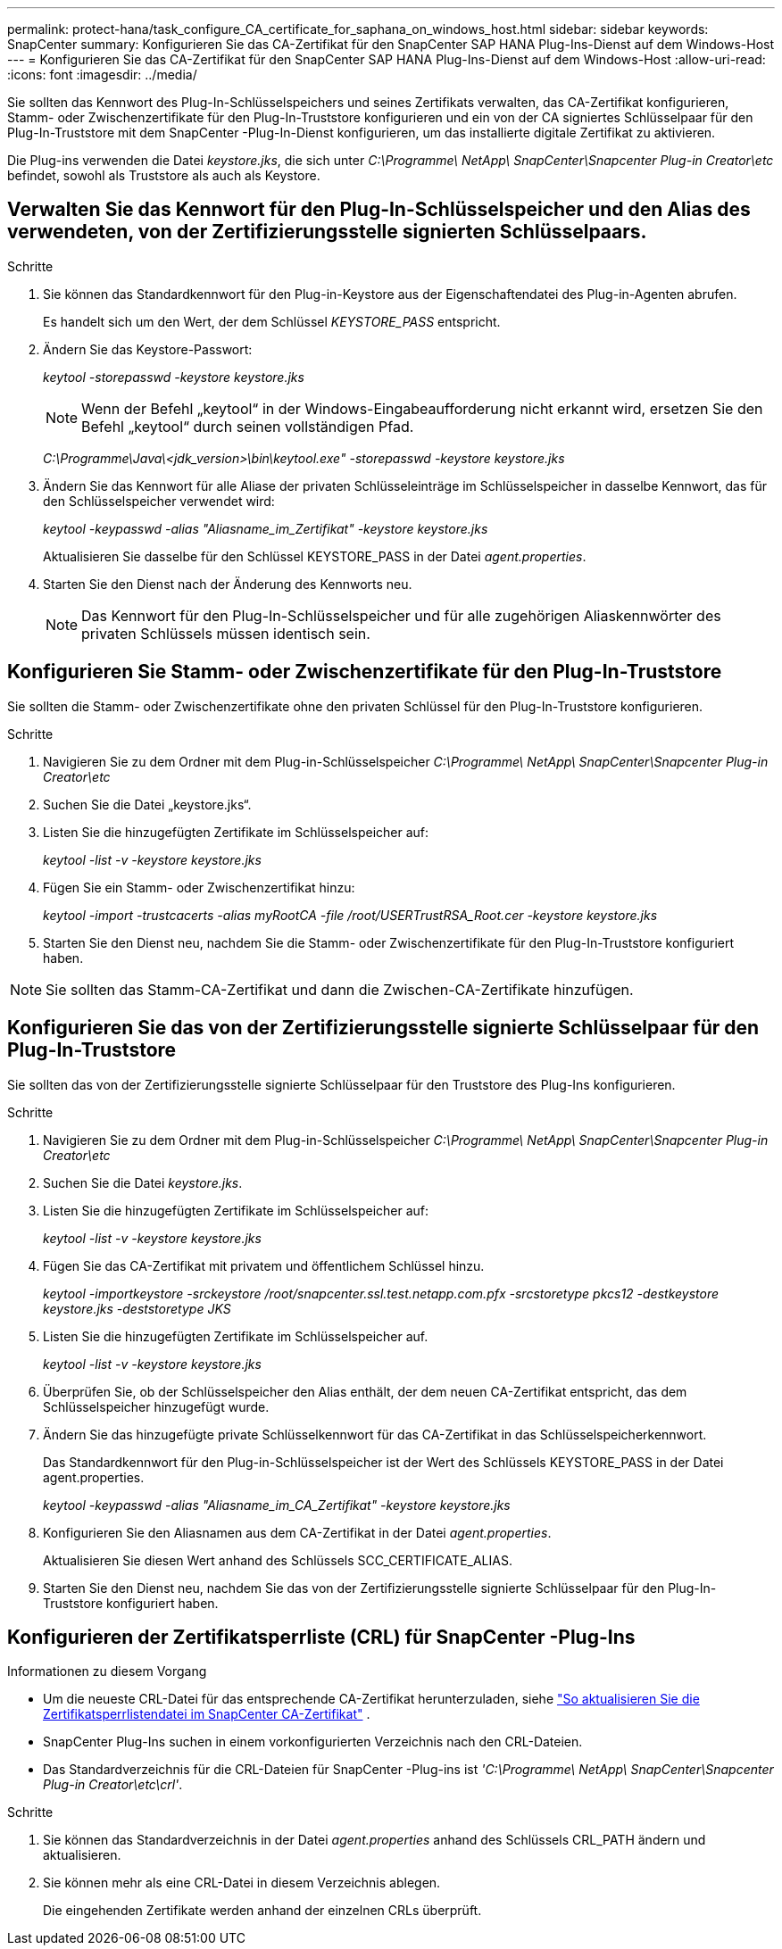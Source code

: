 ---
permalink: protect-hana/task_configure_CA_certificate_for_saphana_on_windows_host.html 
sidebar: sidebar 
keywords: SnapCenter 
summary: Konfigurieren Sie das CA-Zertifikat für den SnapCenter SAP HANA Plug-Ins-Dienst auf dem Windows-Host 
---
= Konfigurieren Sie das CA-Zertifikat für den SnapCenter SAP HANA Plug-Ins-Dienst auf dem Windows-Host
:allow-uri-read: 
:icons: font
:imagesdir: ../media/


[role="lead"]
Sie sollten das Kennwort des Plug-In-Schlüsselspeichers und seines Zertifikats verwalten, das CA-Zertifikat konfigurieren, Stamm- oder Zwischenzertifikate für den Plug-In-Truststore konfigurieren und ein von der CA signiertes Schlüsselpaar für den Plug-In-Truststore mit dem SnapCenter -Plug-In-Dienst konfigurieren, um das installierte digitale Zertifikat zu aktivieren.

Die Plug-ins verwenden die Datei _keystore.jks_, die sich unter _C:\Programme\ NetApp\ SnapCenter\Snapcenter Plug-in Creator\etc_ befindet, sowohl als Truststore als auch als Keystore.



== Verwalten Sie das Kennwort für den Plug-In-Schlüsselspeicher und den Alias des verwendeten, von der Zertifizierungsstelle signierten Schlüsselpaars.

.Schritte
. Sie können das Standardkennwort für den Plug-in-Keystore aus der Eigenschaftendatei des Plug-in-Agenten abrufen.
+
Es handelt sich um den Wert, der dem Schlüssel _KEYSTORE_PASS_ entspricht.

. Ändern Sie das Keystore-Passwort:
+
_keytool -storepasswd -keystore keystore.jks_

+

NOTE: Wenn der Befehl „keytool“ in der Windows-Eingabeaufforderung nicht erkannt wird, ersetzen Sie den Befehl „keytool“ durch seinen vollständigen Pfad.

+
_C:\Programme\Java\<jdk_version>\bin\keytool.exe" -storepasswd -keystore keystore.jks_

. Ändern Sie das Kennwort für alle Aliase der privaten Schlüsseleinträge im Schlüsselspeicher in dasselbe Kennwort, das für den Schlüsselspeicher verwendet wird:
+
_keytool -keypasswd -alias "Aliasname_im_Zertifikat" -keystore keystore.jks_

+
Aktualisieren Sie dasselbe für den Schlüssel KEYSTORE_PASS in der Datei _agent.properties_.

. Starten Sie den Dienst nach der Änderung des Kennworts neu.
+

NOTE: Das Kennwort für den Plug-In-Schlüsselspeicher und für alle zugehörigen Aliaskennwörter des privaten Schlüssels müssen identisch sein.





== Konfigurieren Sie Stamm- oder Zwischenzertifikate für den Plug-In-Truststore

Sie sollten die Stamm- oder Zwischenzertifikate ohne den privaten Schlüssel für den Plug-In-Truststore konfigurieren.

.Schritte
. Navigieren Sie zu dem Ordner mit dem Plug-in-Schlüsselspeicher _C:\Programme\ NetApp\ SnapCenter\Snapcenter Plug-in Creator\etc_
. Suchen Sie die Datei „keystore.jks“.
. Listen Sie die hinzugefügten Zertifikate im Schlüsselspeicher auf:
+
_keytool -list -v -keystore keystore.jks_

. Fügen Sie ein Stamm- oder Zwischenzertifikat hinzu:
+
_keytool -import -trustcacerts -alias myRootCA -file /root/USERTrustRSA_Root.cer -keystore keystore.jks_

. Starten Sie den Dienst neu, nachdem Sie die Stamm- oder Zwischenzertifikate für den Plug-In-Truststore konfiguriert haben.



NOTE: Sie sollten das Stamm-CA-Zertifikat und dann die Zwischen-CA-Zertifikate hinzufügen.



== Konfigurieren Sie das von der Zertifizierungsstelle signierte Schlüsselpaar für den Plug-In-Truststore

Sie sollten das von der Zertifizierungsstelle signierte Schlüsselpaar für den Truststore des Plug-Ins konfigurieren.

.Schritte
. Navigieren Sie zu dem Ordner mit dem Plug-in-Schlüsselspeicher _C:\Programme\ NetApp\ SnapCenter\Snapcenter Plug-in Creator\etc_
. Suchen Sie die Datei _keystore.jks_.
. Listen Sie die hinzugefügten Zertifikate im Schlüsselspeicher auf:
+
_keytool -list -v -keystore keystore.jks_

. Fügen Sie das CA-Zertifikat mit privatem und öffentlichem Schlüssel hinzu.
+
_keytool -importkeystore -srckeystore /root/snapcenter.ssl.test.netapp.com.pfx -srcstoretype pkcs12 -destkeystore keystore.jks -deststoretype JKS_

. Listen Sie die hinzugefügten Zertifikate im Schlüsselspeicher auf.
+
_keytool -list -v -keystore keystore.jks_

. Überprüfen Sie, ob der Schlüsselspeicher den Alias enthält, der dem neuen CA-Zertifikat entspricht, das dem Schlüsselspeicher hinzugefügt wurde.
. Ändern Sie das hinzugefügte private Schlüsselkennwort für das CA-Zertifikat in das Schlüsselspeicherkennwort.
+
Das Standardkennwort für den Plug-in-Schlüsselspeicher ist der Wert des Schlüssels KEYSTORE_PASS in der Datei agent.properties.

+
_keytool -keypasswd -alias "Aliasname_im_CA_Zertifikat" -keystore keystore.jks_

. Konfigurieren Sie den Aliasnamen aus dem CA-Zertifikat in der Datei _agent.properties_.
+
Aktualisieren Sie diesen Wert anhand des Schlüssels SCC_CERTIFICATE_ALIAS.

. Starten Sie den Dienst neu, nachdem Sie das von der Zertifizierungsstelle signierte Schlüsselpaar für den Plug-In-Truststore konfiguriert haben.




== Konfigurieren der Zertifikatsperrliste (CRL) für SnapCenter -Plug-Ins

.Informationen zu diesem Vorgang
* Um die neueste CRL-Datei für das entsprechende CA-Zertifikat herunterzuladen, siehe https://kb.netapp.com/Advice_and_Troubleshooting/Data_Protection_and_Security/SnapCenter/How_to_update_certificate_revocation_list_file_in_SnapCenter_CA_Certificate["So aktualisieren Sie die Zertifikatsperrlistendatei im SnapCenter CA-Zertifikat"] .
* SnapCenter Plug-Ins suchen in einem vorkonfigurierten Verzeichnis nach den CRL-Dateien.
* Das Standardverzeichnis für die CRL-Dateien für SnapCenter -Plug-ins ist _'C:\Programme\ NetApp\ SnapCenter\Snapcenter Plug-in Creator\etc\crl'_.


.Schritte
. Sie können das Standardverzeichnis in der Datei _agent.properties_ anhand des Schlüssels CRL_PATH ändern und aktualisieren.
. Sie können mehr als eine CRL-Datei in diesem Verzeichnis ablegen.
+
Die eingehenden Zertifikate werden anhand der einzelnen CRLs überprüft.



